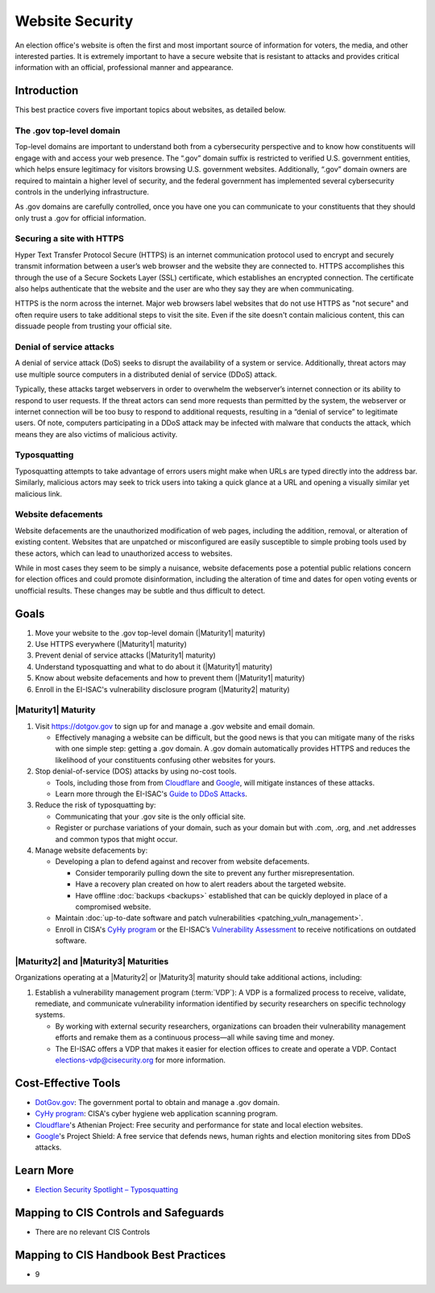 ..
  Created by: mike garcia
  To: websites, including .gov, https, dos, typosquatting, defacements

.. |bp_title| replace:: Website Security

|bp_title|
===========================

An election office's website is often the first and most important source of information for voters, the media, and other interested parties. It is extremely important to have a secure website that is resistant to attacks and provides critical information with an official, professional manner and appearance.

Introduction
------------

This best practice covers five important topics about websites, as detailed below.

The .gov top-level domain
`````````````````````````

Top-level domains are important to understand both from a cybersecurity perspective and to know how constituents will engage with and access your web presence. The “.gov” domain suffix is restricted to verified U.S. government entities, which helps ensure legitimacy for visitors browsing U.S. government websites. Additionally, “.gov” domain owners are required to maintain a higher level of security, and the federal government has implemented several cybersecurity controls in the underlying infrastructure.

As .gov domains are carefully controlled, once you have one you can communicate to your constituents that they should only trust a .gov for official information.

Securing a site with HTTPS
``````````````````````````

Hyper Text Transfer Protocol Secure (HTTPS) is an internet communication protocol used to encrypt and securely transmit information between a user’s web browser and the website they are connected to. HTTPS accomplishes this through the use of a Secure Sockets Layer (SSL) certificate, which establishes an encrypted connection. The certificate also helps authenticate that the website and the user are who they say they are when communicating.

HTTPS is the norm across the internet. Major web browsers label websites that do not use HTTPS as "not secure" and often require users to take additional steps to visit the site. Even if the site doesn't contain malicious content, this can dissuade people from trusting your official site.

Denial of service attacks
```````````````````````````````

A denial of service attack (DoS) seeks to disrupt the availability of a system or service. Additionally, threat actors may use multiple source computers in a distributed denial of service (DDoS) attack.

Typically, these attacks target webservers in order to overwhelm the webserver’s internet connection or its ability to respond to user requests. If the threat actors can send more requests than permitted by the system, the webserver or internet connection will be too busy to respond to additional requests, resulting in a “denial of service” to legitimate users. Of note, computers participating in a DDoS attack may be infected with malware that conducts the attack, which means they are also victims of malicious activity.

Typosquatting
`````````````````````````

Typosquatting attempts to take advantage of errors users might make when URLs are typed directly into the address bar. Similarly, malicious actors may seek to trick users into taking a quick glance at a URL and opening a visually similar yet malicious link.

Website defacements
`````````````````````````````````

Website defacements are the unauthorized modification of web pages, including the addition, removal, or alteration of existing content. Websites that are unpatched or misconfigured are easily susceptible to simple probing tools used by these actors, which can lead to unauthorized access to websites.

While in most cases they seem to be simply a nuisance, website defacements pose a potential public relations concern for election offices and could promote disinformation, including the alteration of time and dates for open voting events or unofficial results. These changes may be subtle and thus difficult to detect.

Goals
-----

#. Move your website to the .gov top-level domain (|Maturity1| maturity)
#. Use HTTPS everywhere (|Maturity1| maturity)
#. Prevent denial of service attacks (|Maturity1| maturity)
#. Understand typosquatting and what to do about it (|Maturity1| maturity)
#. Know about website defacements and how to prevent them  (|Maturity1| maturity)
#. Enroll in the EI-ISAC's vulnerability disclosure program (|Maturity2| maturity)

|Maturity1| Maturity
`````````````````````````

#. Visit https://dotgov.gov to sign up for and manage a .gov website and email domain.

   * Effectively managing a website can be difficult, but the good news is that you can mitigate many of the risks with one simple step: getting a .gov domain. A .gov domain automatically provides HTTPS and reduces the likelihood of your constituents confusing other websites for yours.

#. Stop denial-of-service (DOS) attacks by using no-cost tools.

   * Tools, including those from from `Cloudflare <https://www.cloudflare.com/athenian/>`_ and `Google <https://projectshield.withgoogle.com/landing>`_, will mitigate instances of these attacks.
   * Learn more through the EI-ISAC's `Guide to DDoS Attacks <https://www.cisecurity.org/insights/white-papers/technical-white-paper-guide-to-ddos-attacks>`_.

#. Reduce the risk of typosquatting by:

   * Communicating that your .gov site is the only official site.
   * Register or purchase variations of your domain, such as your domain but with .com, .org, and .net addresses and common typos that might occur.

#. Manage website defacements by:

   * Developing a plan to defend against and recover from website defacements.

     * Consider temporarily pulling down the site to prevent any further misrepresentation.
     * Have a recovery plan created on how to alert readers about the targeted website.
     * Have offline :doc:`backups <backups>` established that can be quickly deployed in place of a compromised website.

   * Maintain :doc:`up-to-date software and patch vulnerabilities <patching_vuln_management>`.
   * Enroll in CISA's `CyHy program <https://www.cisa.gov/cyber-hygiene-web-application-scanning>`_ or the EI-ISAC’s `Vulnerability Assessment <https://www.cisecurity.org/ei-isac/ei-isac-services>`_ to receive notifications on outdated software.

|Maturity2| and |Maturity3| Maturities
``````````````````````````````````````

Organizations operating at a |Maturity2| or |Maturity3| maturity should take additional actions, including:

#. Establish a vulnerability management program (:term:`VDP`): A VDP is a formalized process to receive, validate, remediate, and communicate vulnerability information identified by security researchers on specific technology systems.

   * By working with external security researchers, organizations can broaden their vulnerability management efforts and remake them as a continuous process—all while saving time and money.
   * The EI-ISAC offers a VDP that makes it easier for election offices to create and operate a VDP. Contact elections-vdp@cisecurity.org for more information.

Cost-Effective Tools
--------------------

* `DotGov.gov <https://dotgov.gov>`_: The government portal to obtain and manage a .gov domain.
* `CyHy program <https://www.cisa.gov/cyber-hygiene-web-application-scanning>`_: CISA's cyber hygiene web application scanning program.
* `Cloudflare <https://www.cloudflare.com/athenian/>`_'s Athenian Project: Free security and performance for state and local election websites.
* `Google <https://projectshield.withgoogle.com/landing>`_'s Project Shield: A free service that defends news, human rights and election monitoring sites from DDoS attacks.

Learn More
----------

* `Election Security Spotlight – Typosquatting <https://www.cisecurity.org/insights/spotlight/ei-isac-cybersecurity-spotlight-typosquatting>`_

Mapping to CIS Controls and Safeguards
---------------------------------------

* There are no relevant CIS Controls

Mapping to CIS Handbook Best Practices
---------------------------------------

* 9
